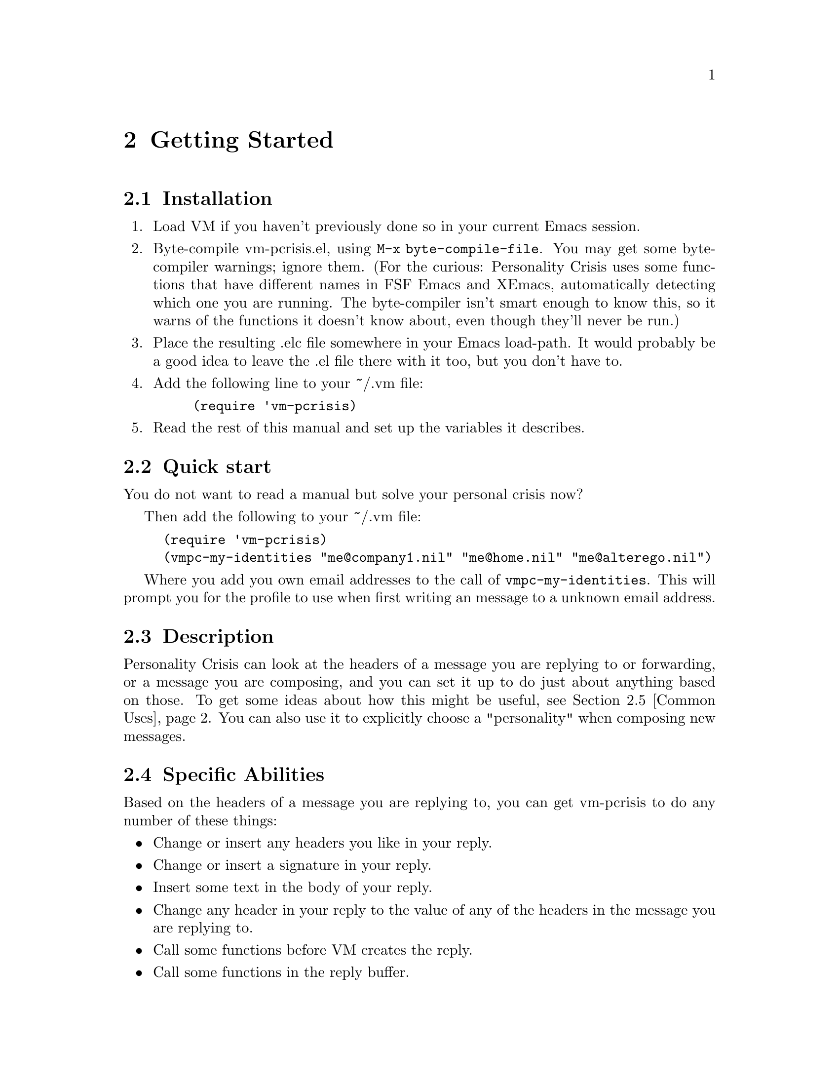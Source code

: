 \input texinfo
@c %**start of header
@setfilename vm-pcrisis.info
@settitle Personality Crisis for VM
@c %**end of header
@direntry
* VM-pcrisis::                  A personality crisis solver for VM
@end direntry

@paragraphindent asis

@ifinfo
This is the documentation for Personality Crisis, an add-on for the
mail reader VM which allows you to do all sorts of things
automatically when you compose new mail messages or replies.

Copyright @copyright{} 1999  Rob Hodges, 2006 Robert Widhopf-Fenk
@end ifinfo

@c ***************************************************************************

@node Top, Getting Started, (dir), (dir)
@c node-name, next, previous, up
@chapter Personality Crisis for VM

This is the documentation for Personality Crisis 0.9.1

It was written by Rob Hodges <s323140@@student.uq.edu.au>.

It is currently maintained by Robert Widhopf-Fenk <hack@@robf.de>

Please read the docs before sending email about problems you are having.
Most problems are due to incorrect regexps.  That said, if something in
the docs is unclear, I'd like to know so that I can improve them.  And
if you find a bug, I'd definitely like to know.  I hope you enjoy this
package.

@menu
* Getting Started::             
* vmpc-conditions::             
* vmpc-actions::                
* Associating Conditions with Actions::  
* Miscellaneous Variables::     
* Debugging::                   
* New In This Version::         
@end menu

The incompete list of Roberts which have been involved in vm-prisis:

@itemize @bullet
@item Rob Hodges
@item Robert Widhopf-Fenk
@item Robert P. Goldman
@item Robert Marshall
@end itemize 

@c ***************************************************************************

@node Getting Started, vmpc-conditions, Top, Top
@c node-name, next, previous, up
@chapter Getting Started

@menu
* Installation::                
* Quick start::                 
* Description::                 
* Specific Abilities::          
* Common Uses::                 
* Overview::                    
* Calling Automorph::           
@end menu

@node Installation, Quick start, Getting Started, Getting Started
@section Installation

@enumerate

@item
Load VM if you haven't previously done so in your current Emacs session.

@item 
Byte-compile vm-pcrisis.el, using @code{M-x byte-compile-file}.  You may
get some byte-compiler warnings; ignore them.  (For the curious:
Personality Crisis uses some functions that have different names in FSF
Emacs and XEmacs, automatically detecting which one you are running.  The
byte-compiler isn't smart enough to know this, so it warns of the
functions it doesn't know about, even though they'll never be run.)

@item 
Place the resulting .elc file somewhere in your Emacs load-path.  It
would probably be a good idea to leave the .el file there with it too,
but you don't have to.

@item 
Add the following line to your ~/.vm file:
@lisp
(require 'vm-pcrisis)
@end lisp

@item 
Read the rest of this manual and set up the variables it describes.

@end enumerate

@c ***************************************************************************

@node Quick start, Description, Installation, Getting Started
@section Quick start

You do not want to read a manual but solve your personal crisis now?

Then add the following to your ~/.vm file:

@lisp
(require 'vm-pcrisis)
(vmpc-my-identities "me@@company1.nil" "me@@home.nil" "me@@alterego.nil")
@end lisp

Where you add you own email addresses to the call of
@code{vmpc-my-identities}.  This will prompt you for 
the profile to use when first writing an message to a 
unknown email address.

@c ***************************************************************************

@node Description, Specific Abilities, Quick start, Getting Started
@section Description

Personality Crisis can look at the headers of a message you are replying
to or forwarding, or a message you are composing, and you can set it up
to do just about anything based on those.  To get some ideas about how
this might be useful, see @ref{Common Uses}.  You can also use it to
explicitly choose a "personality" when composing new messages.

@c ***************************************************************************

@node Specific Abilities, Common Uses, Description, Getting Started
@section Specific Abilities

Based on the headers of a message you are replying to, you can get
vm-pcrisis to do any number of these things:

@itemize @bullet
@item Change or insert any headers you like in your reply.
@item Change or insert a signature in your reply.
@item Insert some text in the body of your reply.
@item Change any header in your reply to the value of any of the
headers in the message you are replying to.
@item Call some functions before VM creates the reply.
@item Call some functions in the reply buffer.
@item Prompt you for a personality profile to use, and optionally,
remember to use that profile when sending messages to the same address
in the future.
@end itemize

Similar functionality is available when forwarding messages.  

Based on the headers of a message you are composing, it can do these
things:

@itemize @bullet
@item Change or insert any headers you like.
@item Change or insert a signature.
@item Insert some text in the message body.
@item Call some functions in the message buffer.
@item Prompt you for a personality profile to use, and optionally,
remember to use that profile when sending messages to the same address
in the future.
@end itemize

If you wish, you can also have vm-pcrisis prompt you for a personality
when composing a new mail, which is useful if you need to set up VM
variables with new mails, or if you prefer to more deliberatly choose
who you are for each message.  

If you write your own functions to do things that vm-pcrisis can't do by
itself, ready-made functions are provided to allow you easy access to
the contents of headers in both the message you are replying to, and
the message you are writing.

@c ***************************************************************************

@node Common Uses, Overview, Specific Abilities, Getting Started
@c node-name, next, previous, up
@section Common Uses

These are some of the common uses for Personality Crisis.

@itemize @bullet
@item People with multiple e-mail addresses can automatically set up
headers such as From: and Reply-To:, so that eg. their work email
keeps going to their work account, and their private email to their
private account.

@item People who like to have different nicknames and signatures for
different lists can do so.  (Well, uh, that's why I called it
Personality Crisis...)  As of version 0.7, you can select your
personality for new mail messages as well as replies.

@item When people send you html-formatted email, you can have your reply 
automatically include a form letter explaining why they shouldn't, and
how to turn it off.  (Such a letter is not included with this package;
you'll have to write it yourself.)

@item People who email in multiple languages can set up the encoding for the
reply, along with the keymap, ispell dictionary, attribution line for
citations, etc, in the reply buffer.

@item When you get email from a mailing list that has the Reply-To:
header set for the whole list, automatically change the To: field in
your reply to point to the original sender instead.  (You can do the
reverse as well... if you can take the flamage.)  VM allows you to do
this, but only if the correct reply address is in the "From" field.  

@item Automatically change the signature and various headers, etc, in a
new mail message after typing in the To: address.

@item Automatically remember which personality to use when sending to a
particular address.  

@item If you put your imagination to work while reading through this
manual, you'll probably think of other ways that vm-pcrisis can help
you.  Have fun!

@end itemize

@c ***************************************************************************

@node Overview, Calling Automorph, Common Uses, Getting Started
@section Overview

When setting up variables for Personality Crisis, you begin by thinking
about what you want it to do when a certain condition occurs, either
when you are replying to or forwarding a message, or in the midst of
writing a message.

You define the condition in @code{vmpc-conditions}, and the action you
want vm-pcrisis to take in @code{vmpc-actions}, giving a name to each.
You then associate the condition with the action in
@code{vmpc-reply-alist} if it's one that relies on the headers of a
message you are replying to, @code{vmpc-forward-alist} if it's a message
you are forwarding, or @code{vmpc-automorph-alist} if it's based on the
headers of your own message.  As of v0.84, you may also use
@code{vmpc-newmail-alist} to associate conditions with actions for new
messages, and since v0.85, @code{vmpc-resend-alist} for resending
(bouncing) messages.  

If you want to use the @code{vmpc-automorph} function, which takes
actions based on the headers of a message you are composing, you should
read @ref{Calling Automorph} to decide where you want to hook it in.

The remainder of this manual will provide more information about how to
do all of these things.  

@c ***************************************************************************

@node Calling Automorph,  , Overview, Getting Started
@section Calling Automorph

The @code{vmpc-automorph} function automatically sets various things in
a mail message based on what's already present in its headers.
Obviously, you'll need to have entered those headers before it is
called.

You'll have to set up what this function does --- for which, see
@ref{vmpc-conditions}, @ref{vmpc-actions} and @ref{vmpc-automorph-alist}
--- but you'll also have to consider when you want it called.

Most people would prefer never to have to call it explicitly; it's
generally nicer to just have it called automatically when you do one
of the other things that you have to do in the course of composing a
message.  Here are a couple of ideas:

@itemize @bullet
@item Hitching a ride on the mail-text function: automorph with C-c C-t.@*
A very good idea if you are in the habit of using this to move from
your headers to the body of your message.

@item Let vm-pcrisis help you: tab between headers.@*
See below for more about this.

@item Pre-empting vm-mail-send-and-exit: automorph with C-c C-c.@*
A rather foolish idea, in my opinion.  You'll never get to see the
results of what automorph does.  If there should happen to be a bug in
Personality Crisis that fails to take into account, say, multi-line
headers, you might end up sending a mail to your boss with an
inappropriate signature that, say, mentions his wife in an
unflattering way, and find yourself all-too-suddenly unemployed.  How
likely is this?  Well, in a previous version, such a bug existed.  I
fixed it, but there could be more like it; I wouldn't risk it.

@item Calling it explicitly with some key combo.@*
Boring but easy.  
@end itemize

The last of these is the easiest --- just bind it to a key in mail
mode.  For example, to bind it to the F7 key, you might put this in
your ~/.vm file:

@lisp
(define-key vm-mail-mode-map [f7] 'vmpc-automorph)
@end lisp

Attaching to other functions is also fairly straightforward.  Just use a
wrapper function.  For example:

@lisp
(defun mail-text-and-automorph ()
   (interactive)
   (mail-text)
   (vmpc-automorph))
@end lisp

Then bind this function to C-c C-t (or whatever keystroke you like to
use).  

But what's this thing about tabbing between headers?  Well, if you just
want to hit TAB to go from the To: field to the Subject: field, and TAB
again to then go to the start of the message body, calling
@code{vmpc-automorph} along the way, you can add this in your ~/.vm
file:

@lisp
(define-key vm-mail-mode-map [tab] 'vmpc-tab-header-or-tab-stop)
@end lisp

If you also want shift-tab to take you back to the previous header, you
should check what keysym is produced by shift-tab on your system, by
doing @code{Ctrl-h k Shift-TAB} -- for me, it produces
@code{iso-left-tab}.  So I add this to my ~/.vm:

@lisp
(define-key vm-mail-mode-map [iso-left-tab] 'vmpc-backward-tab-header-or-tab-stop)
@end lisp

You can use any one or more of these ideas, calling the automorph
function as often as you like.  Because its actions depend on the
headers, and those actions can include the changing of headers, calling
it twice may not have the same effect as calling it once.  It may pay to
bear this in mind when you set up the profiles!

@c ***************************************************************************

@node vmpc-conditions, vmpc-actions, Getting Started, Top
@c node-name, next, previous, up
@chapter vmpc-conditions

@menu
* The vmpc-conditions variable::  
* vmpc-conditions examples::    
@end menu

@node The vmpc-conditions variable, vmpc-conditions examples, vmpc-conditions, vmpc-conditions
@section The vmpc-conditions variable

The @code{vmpc-conditions} variable is a list of conditions, each of which
can cause Personality Crisis to take a different action.  You give each
condition a unique, descriptive name.  The format of the list is
something like this:

@lisp
'(   ("a descriptive name"
             (lisp-statement-1) )
     ("another descriptive name"
             (lisp-statement-2) )   )
@end lisp

The lisp-statement can be any statement in lisp that will evaluate to
nil if the condition is to be considered false, or non-nil if true.
(Don't be afraid, non-lispers, examples are coming...)  Personality
Crisis provides some functions which can be used there, in combination
with @code{and}, @code{or}, and @code{vmpc-xor} to produce a
fine-grained control over when your actions will trigger.

If you are using @code{vm-avirtual.el} you can also use
@code{vmpc-check-virtual-selector} to check a virtual folder selector.

@itemize @bullet

@item @code{vmpc-header-match} is of course the main one.  When making
replies or forwards, this matches against the contents of a header in
the message you are replying/forwarding; when using the
@code{vmpc-automorph} function, it matches against a header in the
message you are composing.

@item @code{vmpc-body-match} is just like @code{vmpc-header-match} but 
allows you to match against the text in the body of the message.

@item @code{vmpc-other-cond} returns true when a specified condition earlier
in the list has been found true.  It's essentially a shortcut for
building more complex conditions from basic ones.

@item @code{vmpc-none-true-yet} returns true if none of the conditions that
come before it in @code{vmpc-conditions} have returned true.  You can
optionally specify exceptions, so that it can act as a
"none-true-yet-except..." condition.  This is a very useful shortcut to
place last in the list, in order to trigger an action prompting you for
a profile to use.

@end itemize

You can also use @code{y-or-n-p} if you always want to have a choice in
what to do when a certain condition occurs.

We will cover all of these in the examples that follow.  


@c ***************************************************************************

@node vmpc-conditions examples,  , The vmpc-conditions variable, vmpc-conditions
@c node-name, next, previous, up
@section vmpc-conditions examples

Suppose you wanted to set up a condition that triggered when you replied 
to messages that came from a particular mailing list.  Looking at the
headers of these messages, (exposing all of them with @code{t} in VM), you
see that they always have a header like this:

Resent-Sender: foo-list-maintainer@@bar.baz.com

Then, in your ~/.vm file, you would have something like this:

@lisp
(setq vmpc-conditions '(
        ("foo-list messages"
        (vmpc-header-match "Resent-Sender"
                 "foo-list-maintainer@@bar.baz.com"))
))
@end lisp

This gives you a condition called "foo-list messages" which returns true
when the contents of the "Resent-Sender" header include a match for the
regular expression "foo-list-maintainer@@bar.baz.com".

-----------------------------------------------------------------

@subheading Regexp Aside #1:
Usually this will be perfectly adequate.  Of course, since the second
string is a regexp, this will also match
"foo-list-maintainer@@barybaz.com", but the odds that you'll come across
that are pretty low.  However, if the header contents had included
another regexp special character, it might not match at all.  The
easiest way to deal with both these problems is to wrap the string up in
a call to @code{regexp-quote}.  Like this:

@lisp
(setq vmpc-conditions '(
        ("foo-list messages"
        (vmpc-header-match "Resent-Sender"
                (regexp-quote "foo-list-maintainer@@bar.baz.com")))
))
@end lisp

@subheading Regexp Aside #2:
The @code{regexp-opt} function provides a convenient way of producing a
regexp to match against any number of strings.  Suppose the
"Resent-Sender" field could contain either
"foo-list-maintainer@@bar.baz.com" or "foo-list-bot@@bar.baz.com".  Then 
you could use @code{regexp-opt} like this:

@lisp
(setq vmpc-conditions '(
        ("foo-list messages"
        (vmpc-header-match "Resent-Sender"
                (regexp-opt '("foo-list-maintainer@@bar.baz.com"
                                "foo-list-bot@@bar.baz.com"))))
))
@end lisp

@subheading Regexp Aside #3:
If you write your own regular expressions instead of using
@code{regexp-quote} and @code{regexp-opt}, you should keep in mind that
they must be in lisp syntax.  In short, this means that you should use
two backslashes wherever you would usually use one, and if you use a
double-quote (") it should be escaped with a backslash to avoid
prematurely ending the string.  You can learn more about regexps from
your Emacs documentation.

@subheading Regexp Aside #4:
The behaviour of vmpc-header-match is to return true if a match for the
regular expression occurs anywhere in the contents of the header.  If
you want your regexp to only match the entire header contents, it should
begin with a caret (^) and end with a dollar sign ($).

-----------------------------------------------------------------

Alright, enough about regexps!  Let's get on with the example.  

Suppose the next thing you want to do is set up a condition that
triggers when somebody sends you one of those blasted HTML emails.
(When we look at @code{vmpc-actions} you'll see how you can automatically
include a form letter asking them not to do this in your reply.)  Your
setup might now expand to this:

@lisp
(setq vmpc-conditions '(
        ("foo-list messages"
        (vmpc-header-match "Resent-Sender"
                (regexp-quote "foo-list-maintainer@@bar.baz.com")))
        ("html messages"
        (vmpc-header-match "Content-type"
			    "multipart/alternative\\|html"))
))
@end lisp

Let's further suppose that foo-list is set up so that replies go to the
entire list, and that you haven't over-ridden this with
@code{vm-reply-ignored-reply-tos} because it's usually what you want.
But when somebody sends an html message to the list, you now have a
setup which results in your anti-html form letter being included in a
message to the whole list.  You'd rather it went to them personally.
Okay, let's set up some more refined conditions:

@lisp
(setq vmpc-conditions '(
        ("foo-list messages"
          (vmpc-header-match "Resent-Sender"
                (regexp-quote "foo-list-maintainer@@bar.baz.com")))
        ("html messages"
          (vmpc-header-match "Content-type"
			    "multipart/alternative\\|html"))
        ("plaintext messages from foo-list"
          (and (vmpc-other-cond "foo-list messages")
               (not (vmpc-other-cond "html messages"))))
        ("html messages from foo-list"
          (and (vmpc-other-cond "foo-list-messages")
               (vmpc-other-cond "html messages")))
        ("html messages not from foo-list"
          (and (vmpc-other-cond "html messages")
               (not (vmpc-other-cond "foo-list messages"))))
))
@end lisp

All of a sudden you have five conditions, but you'll only associate
the last three of them with actions.  The first two are just building
blocks for the others.  So now you can associate different actions with
each condition:  For html messages from foo-list, you can change the To: 
address in your reply to point to the original sender, as well as
including your anti-html form letter; for html messages not from
foo-list, just include the form letter; and for plaintext messages from
foo-list, set up your desired personality for a normal reply to the
list.  

What if you want a condition that always returns true, so you can
associate it with an action that you want performed every time?  It
would look like this:

@lisp
        ("condition that's always true"
          't)
@end lisp

-----------------------------------------------------------------

@subheading Aside:
If you want one that always triggers for replies, but not when using
@code{vmpc-automorph}, it would look like this:

@lisp
        ("condition that's always true for replies"
          (eq vmpc-current-state 'reply))
@end lisp

Similarly, for one that always triggers with automorph, but not for
replies, you'd have:

@lisp
        ("condition that's always true for automorph"
          (eq vmpc-current-state 'automorph))
@end lisp

-----------------------------------------------------------------

If you add that condition, and more to deal with other mailing lists and
situations, you might want to be prompted about what action to take when
none of the conditions match (except, of course, the one that's always
true).  This simplest way to produce such a condition (which you can
then associate with a prompting action) is to use
@code{vmpc-none-true-yet}.  So you'd end up with something like:

@lisp
(setq vmpc-conditions '(
        ("condition that's always true"
          't)
        ("foo-list messages"
          (vmpc-header-match "Resent-Sender"
                (regexp-quote "foo-list-maintainer@@bar.baz.com")))
        ("html messages"
          (vmpc-header-match "Content-type"
			    "multipart/alternative\\|html"))
        ("plaintext messages from foo-list"
          (and (vmpc-other-cond "foo-list messages")
               (not (vmpc-other-cond "html messages"))))
        ("html messages from foo-list"
          (and (vmpc-other-cond "foo-list-messages")
               (vmpc-other-cond "html messages")))
        ("html messages not from foo-list"
          (and (vmpc-other-cond "html messages")
               (not (vmpc-other-cond "foo-list messages"))))

        ;; any number of other conditions could go here

        ("unknown sender"
          (vmpc-none-true-yet "condition that's always true"))
))
@end lisp

It's also possible to match against the text in the body of a message
you are replying to, forwarding or composing.  If you wanted to check
whether the phrase "make money fast" appeared in a message, you'd have 
a condition like this:

@lisp
("message from an idiot"
        (vmpc-body-match "make[\n ]+money[\n ]+fast"))
@end lisp

Note how the regexp is constructed in order to take account of the
fact that the phrase may be split over more than one line.  

Both @code{vmpc-header-match} and @code{vmpc-body-match} are affected
by your default value of @code{case-fold-search}.  If you wanted to
force a case-sensitive search in the previous example, you'd re-write
it like this:

@lisp
("message from an idiot using all-caps"
        (let ((case-fold-search nil))
          (vmpc-body-match "MAKE[\n ]+MONEY[\n ]+FAST")))
@end lisp

Similarly, if you wanted to force it to be case-insensitive, you'd do
this:

@lisp
("message from an idiot using any case"
        (let ((case-fold-search t))
          (vmpc-body-match "make[\n ]+money[\n ]+fast")))
@end lisp


You can use @code{vmpc-header-match} to test if a regexp appears in any
header field matching another regexp.  For example, to find out if the
regexp "fire\\|water" appears in any header, you would use something
like 
@lisp
(vmpc-header-match "[^ \t\n:]+:" "fire\\|water" ", ")
@end lisp

Essentially what this does is to take the contents of every header in
the message, put them all together in a gigantic string -- separated
from each other by a comma and a space -- and run 
@lisp
(string-match "fire\\|water" gigantic-string-of-all-headers)
@end lisp

In the event that you want to look for a regexp that includes ", " you
can use a different string as the separator to ensure that a match
doesn't span the contents of different headers.

The above header field regexp checks every single header -- even the
X-VM-v5-Data header.  You could use a more restrictive regular
expression for the header name if you prefer.  For example, to check
only the From: and Apparently-To: headers, you could use
@lisp
(vmpc-header-match "From:\\|Apparently-To:" "fire\\|water" ", ")
@end lisp


What if you have an action that you only want to perform if the message
is from foo-list and doesn't have "bar" in the subject, or the message
is not from foo-list and does have "bar" in the subject, or if the
message has "quux" in the subject, regardless of whether it's from
foo-list or not?  And what if, even then, you only want the action
performed if you answer yes to a prompt?  Here's what the condition
would look like:

@lisp
("a complex condition"
  (and
    (or  (vmpc-xor (vmpc-other-cond "foo-list-messages")
                   (vmpc-header-match "bar"))
         (vmpc-header-match "quux"))
    (y-or-n-p "Perform action for complex condition? ")))
@end lisp

It will only prompt you if the @code{or} part is true, because that's how the 
@code{and} form works in elisp --- it stops evaluating its arguments after the 
first false one it finds.  

Okay, I believe I've gone into much more depth here than the average
user will ever need; the point is that with a little lisp knowledge you
can have as fine a control over the automated actions of vm-pcrisis as you
need.  Even without real lisp knowledge, I hope that you can figure out
enough from these examples to achieve such control.

@c ***************************************************************************

@node vmpc-actions, Associating Conditions with Actions, vmpc-conditions, Top
@c node-name, next, previous, up
@chapter vmpc-actions

@menu
* The vmpc-actions variable::   
* vmpc-actions examples::       
@end menu

@node The vmpc-actions variable, vmpc-actions examples, vmpc-actions, vmpc-actions
@section The vmpc-actions variable

The @code{vmpc-actions} variable is a list of actions, which can equally
be referred to as "profiles".  You will set up some of them for replies,
some for @code{vmpc-automorph} (if you use it), and some for when you are
prompted for a profile (if you have an action that uses
@code{vmpc-prompt-for-profile}).  Many will be equally applicable in all
three cases, which is why they are all kept in the same place.

Each action is given a unique, descriptive name, and consists of one or
more function calls, so that the format of the list looks something like
this:

@lisp
'(  ("foo"
        (function-1 arg1 arg2)
        (function-2)
        (function-3 arg1))
    ("bar"
        (function-4))  )
@end lisp

This will start making sense with the real examples in the next section.
But first, we'll look at what functions are available here:

@itemize @bullet

@item (vmpc-signature "signature-file") will replace the signature in
your message with the contents of the specified file, if it exists;
otherwise the string itself will be used as the signature.
@item (vmpc-pre-signature "pre-signature-file") works in the same way,
but specifies a "pre-signature" --- text that is inserted in your message
above the signature.  
@item (vmpc-substitute-header "Header-Field" "new header contents") will 
replace the contents of the specified header-field in your message with
the new contents, creating the header field if necessary.
@item (vmpc-substitute-replied-header "Dest-Header" "Src-Header") takes
the contents of the Src-Header field in the message you are replying to,
and inserts them as the contents of the Dest-Header field in your
reply, creating the Dest-Header field if necessary.  (If it's contained
in an action which is called when you are not replying to a message, it
does nothing.  The same is true of all of these functions: when they are
called in an inappropriate context, they only do as much as they can.)
@item (vmpc-pre-function (foo-function args)) evaluates the lisp
expression 
@lisp 
(foo-function args) 
@end lisp 
before VM creates a mail composition buffer.  (This is useful for setting 
VM variables which need to be set at this stage, such as the message
encoding.)  It therefore does nothing in automorph mode.  
@item (vmpc-composition-buffer (foo-function args)) does the
same, but in the composition buffer.  
@item (vmpc-prompt-for-profile arg) prompts the user for a profile
(action) to run.  (The user would be well advised not to choose one
which itself contains this function!)  If ARG is present, it should be
set to 'prompt or 'always.  The presence of ARG indicates that you want
it to check who your message is destined for, and remember to apply the
profile you choose now to messages sent to that person in the future,
instead of prompting you for a profile the next time.  If set to
'prompt, it will ask whether it should remember; if set to 'always, it
will always remember.  If ARG is not present, it does not remember.

@end itemize

Do not include your own functions in actions directly; call them with
@code{vmpc-pre-function} or @code{vmpc-composition-buffer}
instead -- otherwise they will be called twice, both before and after the
composition buffer is created.

@c ***************************************************************************

@node vmpc-actions examples,  , The vmpc-actions variable, vmpc-actions
@c node-name, next, previous, up
@section vmpc-actions examples

In your ~/.vm you'll have something like this:

@lisp
(setq vmpc-actions '(
        ;; actions go here
))
@end lisp

Okay, here come some example actions which you can adapt and place, one
after the other, in the place of the comment above.

Say you wanted two personality profiles from which you could choose when
prompted, and to automatically apply when certain conditions were met
with replies or in automorph mode.  One thing to bear in mind is that
when you are prompted, there will be auto-completion available --- you'll
only need to type enough to uniquely identify a profile (you won't even
need to hit TAB).  Also, the first profile in @code{vmpc-actions} will
be the default at the prompt, so you can just hit RET to use it.
Therefore, the first profile you place in @code{vmpc-actions} should be
the one you expect to use most often, and you should choose names for
profiles which uniquely distinguish themselves at the first or second
character.

Okay, here are a couple of profiles which show how to insert signatures
and change the contents of a header field.  

@lisp
("foo on the hill"
  (vmpc-substitute-header "From" 
        "\"The Foo On The Hill\" <foo@@hill.com>")
  (vmpc-signature "~/.foo-sig"))
("david"
  (vmpc-substitute-header "From"
        "\"David Foo\" <foo@@hill.com>")
  (vmpc-signature ""))
@end lisp

When an empty string is given as the signature, as in the second
profile, vm-pcrisis will actually remove any signature that has been
placed there by other actions.  

Also note that by including a From: header, we override the values of
@code{user-full-name} and @code{user-mail-address}.

We could equally well have chosen to override those values directly
using composition-buffer-functions, like this:

@lisp
("foo on the hill"
  (vmpc-composition-buffer 
     (setq user-full-name "The Foo On The Hill")
     (setq user-mail-address "foo@@hill.com"))
  (vmpc-signature "~/.foo-sig"))
("david"
  (vmpc-composition-buffer 
      (setq user-full-name "David Foo"))
      (setq user-mail-address "foo@@hill.com"))
  (vmpc-signature ""))
@end lisp

If we had two different mailboxes and wanted to direct replies back into
the right one, we would want to also set @code{mail-default-reply-to},
or use @code{vmpc-substitute-header} to insert a Reply-To: header.

-----------------------------------------------------------------

@subheading Aside:
Why did we use @code{vmpc-composition-buffer} rather than
@code{vmpc-pre-function} to set those variables?  Well, their values are
only examined when you actually send your message, so you could equally
well set them with either, but the @code{vmpc-automorph} function does
not run pre-functions, so if we want these profiles to work properly for
automorph, we need to use composition-buffer-functions.

In other cases, such as setting VM's charset variables, you have no
option but to use pre-functions, because they have to be set to
appropriate values before the composition buffer is created.  If anyone
finds a workaround for this, please let me know so I can include it
here.

-----------------------------------------------------------------

Pre-signatures can be specified in the same way as signatures:

@lisp
("insert anti-html form letter"
  (vmpc-pre-signature "~/stuff/formletters/why_html_is_bad.txt"))
@end lisp

Alright, suppose that messages from foo-list have their Reply-To: header
set to point back to the list, with the address of the real sender in
the From: field.  We could override it with
@code{vm-reply-ignored-reply-tos}, but usually we prefer this behaviour.
Only under certain conditions do we want to set our To: field to the
contents of the From: field in the replied message.  The action to do
this would look like this:

@lisp
("set To to From"
  (vmpc-substitute-replied-header "To" "From"))
@end lisp

Let's say we also want an action that can prompt us for a profile, so
we can associate it with an "unknown sender" condition.  Here we go:

@lisp
("prompt for a profile"
  (vmpc-prompt-for-profile))
@end lisp

If we want vm-pcrisis to figure out who our message is destined for and to
remember to use the profile we choose the next time we send to that
address instead of prompting, we would do it like this:

@lisp
("prompt for a profile, and remember it automatically"
  (vmpc-prompt-for-profile 'always))
@end lisp

The associations between addresses and profiles will be stored in the
file named by @code{vmpc-auto-profiles-file} --- by default, this is
"~/.vmpc-auto-profiles".  If your OS has a shonky filesystem that can
not deal with filenames like that, you might have to change this value.

Keep in mind that the associations stored in this file are only used by
@code{vmpc-prompt-for-profile}.  They do not have the effect of adding
new associations between addresses and profiles in the general operation
of vm-pcrisis; they are simply used by @code{vmpc-prompt-for-profile}
instead of prompting you in the future.

IMPORTANT: When vm-pcrisis decides who your message is destined for, it
does so on the basis of the Reply-To: or From: field of the message
being replied (or in the case of automorph, the To: field of your
message).  This takes account of @code{vm-reply-ignored-reply-tos}, but
DOES NOT take account of any other actions which might change the To:
address in your message.  There is, therefore, a possibility that when
using this feature in both automorph and reply mode, an association made
in one mode may not be properly suited to the other.  The best way to
avoid this problem is to set up your conditions so that the above action
is not run in conjunction with other actions that change the To: field.
This is not really limiting, because the situations in which you are
changing the To: field will generally be ones in which you know which
profile you want to use anyway.

You can also set it up so that after prompting you for a profile, it
will tell you which address it has decided your message is going to, and
prompt you whether to save an association between that profile and that
address.  Like this:

@lisp
("prompt for a profile, and remember it if I say so"
  (vmpc-prompt-for-profile 'prompt))
@end lisp

@c ***************************************************************************

@node Associating Conditions with Actions, Miscellaneous Variables, vmpc-actions, Top
@chapter Associating Conditions with Actions

@menu
* vmpc-action-alist::           
* vmpc-reply-alist::            
* vmpc-automorph-alist::        
* vmpc-forward-alist::          
* vmpc-resend-alist::           
* vmpc-newmail-alist::          
@end menu

@c ***************************************************************************

@node vmpc-action-alist, vmpc-reply-alist, Associating Conditions with Actions, Associating Conditions with Actions
@c node-name, next, previous, up
@section vmpc-action-alist

The @code{vmpc-action-alist} variable controls which actions are
performed if various conditions are met when creating a reply.  Its
format is something like this:

@lisp
'(  ("condition 1" "action 1" "action 2")
    ("condition 2" "action 3")
    ...                         )
@end lisp

If you do not want to set all the other alists then sent this one as it
will be used as a fall back.

@c ***************************************************************************

@node vmpc-reply-alist, vmpc-automorph-alist, vmpc-action-alist, Associating Conditions with Actions
@c node-name, next, previous, up
@section vmpc-reply-alist

The @code{vmpc-reply-alist} variable controls which actions are
performed if various conditions are met when creating a reply.  Its
format is something like this:

@lisp
'(  ("condition 1" "action 1" "action 2")
    ("condition 2" "action 3")
    ...                         )
@end lisp

If we follow on from our examples in the previous sections, we might
have this in our ~/.vm file:

@lisp
(setq vmpc-reply-alist '(
  ("condition that's always true" "david")
  ("plaintext messages from foo-list" "foo on the hill")
  ("html messages from foo-list" "set To to From" 
                                 "insert anti-html form letter")
  ("html messages not from foo-list" "insert anti-html form letter")
  ("unknown sender" "prompt for a profile, and remember it if I say so")
))
@end lisp

@c ***************************************************************************

@node vmpc-automorph-alist, vmpc-forward-alist, vmpc-reply-alist, Associating Conditions with Actions
@c node-name, next, previous, up
@section vmpc-automorph-alist

The @code{vmpc-automorph-alist} variable has the same syntax as
@code{vmpc-reply-alist} and follows the same principles.  (See
@ref{vmpc-reply-alist}.)  The only difference is that it controls
which actions are associated with which conditions when the
@code{vmpc-automorph} function is called.

@c ***************************************************************************
@node vmpc-forward-alist, vmpc-resend-alist, vmpc-automorph-alist, Associating Conditions with Actions
@section vmpc-forward-alist

The @code{vmpc-forward-alist} variable has the same syntax as
@code{vmpc-reply-alist} and follows the same principles.  (See
@ref{vmpc-reply-alist}.)  The only difference is that it controls
which actions are associated with which conditions when forwarding
messages.

@c ***************************************************************************
@node vmpc-resend-alist, vmpc-newmail-alist, vmpc-forward-alist, Associating Conditions with Actions
@section vmpc-resend-alist

The @code{vmpc-resend-alist} variable has the same syntax as
@code{vmpc-reply-alist} and follows the same principles.  (See
@ref{vmpc-reply-alist}.)  The only difference is that it controls
which actions are associated with which conditions when resending
messages with @code{vm-resend-message}.  


@c ***************************************************************************

@node vmpc-newmail-alist,  , vmpc-resend-alist, Associating Conditions with Actions
@section vmpc-newmail-alist

The @code{vmpc-newmail-alist} variable has the same syntax as
@code{vmpc-reply-alist} and follows the same principles.  (See
@ref{vmpc-reply-alist}.)  The only difference is that it controls
which actions are associated with which conditions when creating new
messages with vm-mail.  

One strategy for this is to have conditions based on the folder from
which you are sending mail.  You might like to set things this up for
some folders, and have vm-pcrisis prompt you for an action in the other
folders.  Here's how you might do that...

In @code{vmpc-conditions}, you'd have a couple of conditions like this:

@lisp
("mail to foo-list"
 (string-match "^foo" (buffer-name (current-buffer))))
("no cond" 
 (vmpc-none-true-yet))
@end lisp

Then in @code{vmpc-actions}, you'd set up an action for your mail to
foo-list, and another one to prompt you for a profile:

@lisp
("foo profile"
 (vmpc-substitute-header "From" 
			 "\"The Foo King\" <david@@bar.com>")
 (vmpc-signature "~/.foo-sig"))
("prompt"
 (vmpc-prompt-for-profile))
@end lisp

Finally, you'd set up @code{vmpc-newmail-alist} like this:

@lisp
(setq vmpc-newmail-alist
      '(
        ("mail to foo-list" "foo profile")
        ("no cond" "prompt")
        ))
@end lisp

@c ***************************************************************************

@node Miscellaneous Variables, Debugging, Associating Conditions with Actions, Top
@c node-name, next, previous, up
@chapter Miscellaneous Variables

@menu
* vmpc-auto-profiles-file::     
* vmpc-auto-profiles-expunge-days::  
* vmpc-sig-face::               
* vmpc-pre-sig-face::           
* vmpc-intangible-sig::         
* vmpc-intangible-pre-sig::     
* vmpc-expect-default-signature::  
@end menu

@c ***************************************************************************

@node vmpc-auto-profiles-file, vmpc-auto-profiles-expunge-days, Miscellaneous Variables, Miscellaneous Variables
@c node-name, next, previous, up
@section vmpc-auto-profiles-file

The variable @code{vmpc-auto-profiles-file} contains the name of the
file used for saving profiles when @code{vmpc-prompt-for-profile} is
used with an 'always or 'prompt argument (see @ref{The vmpc-actions
variable} and @ref{vmpc-actions examples}).

By default it is set to "~/.vmpc-auto-profiles".  

@c ***************************************************************************

@node vmpc-auto-profiles-expunge-days, vmpc-sig-face, vmpc-auto-profiles-file, Miscellaneous Variables
@c node-name, next, previous, up
@section vmpc-auto-profiles-expunge-days

In order to keep vmpc-auto-profiles-file from becoming massive,
Personality Crisis will check the age of profile associations in that
file each time it adds a new one.  Associations that have not been used
in the last number of days given by
@code{vmpc-auto-profiles-expunge-days} will be removed.  This variable
is set to 100 by default.

@c ***************************************************************************

@node vmpc-sig-face, vmpc-pre-sig-face, vmpc-auto-profiles-expunge-days, Miscellaneous Variables
@section vmpc-sig-face

This is the face used to highlight the signature.  You can use
@code{set-face-foreground}, @code{set-face-background} and
@code{set-face-font} to change the colours and font.  

@c ***************************************************************************

@node vmpc-pre-sig-face, vmpc-intangible-sig, vmpc-sig-face, Miscellaneous Variables
@section vmpc-pre-sig-face

This is the face used to highlight the pre-signature.  You can use
@code{set-face-foreground}, @code{set-face-background} and
@code{set-face-font} to change the colours and font.

@c ***************************************************************************

@node vmpc-intangible-sig, vmpc-intangible-pre-sig, vmpc-pre-sig-face, Miscellaneous Variables
@section vmpc-intangible-sig

If @code{vmpc-intangible-sig} is non-nil, movement and mouse commands
will cause your cursor to slide to one side or the other of the
signature, preventing you from actually writing text inside the area
that Personality Crisis calls the signature.  

This is somewhat useful because if automorph replaces the signature, you
probably won't want any text you added to be replaced along with it.  To 
activate this feature, just add the following to your ~/.vm file:

@lisp
(setq vmpc-intangible-sig t)
@end lisp

@c ***************************************************************************

@node vmpc-intangible-pre-sig, vmpc-expect-default-signature, vmpc-intangible-sig, Miscellaneous Variables
@section vmpc-intangible-pre-sig

The @code{vmpc-intangible-pre-sig} variable works just like
@code{vmpc-intangible-sig}, but affects the pre-signature.  See
@ref{vmpc-intangible-sig}.  

@c ***************************************************************************

@node vmpc-expect-default-signature,  , vmpc-intangible-pre-sig, Miscellaneous Variables
@section vmpc-expect-default-signature

Traditionally, signatures are added to new mail messages using a
signature-insertion function bound to @code{mail-mode-hook} or similar,
so that every message you wrote started off containing a signature.  If
you use the vm-pcrisis signature functions in addition to such a setup,
you should add the following to your ~/.vm file:

(setq vmpc-expect-default-signature t)

This will allow Personality Crisis to properly take account of your
setup, provided that your signature-insertion function uses the standard 
@samp{\n-- \n} signature delimiter.  

@c ***************************************************************************

@node Debugging, New In This Version, Miscellaneous Variables, Top
@c node-name, next, previous, up
@chapter Debugging 

With a complex setup it can be come hard to understand why vm-pcrisis
is doing a specific thing.  In order to understand what is going on you
should check the value of the following variables:

@itemize @bullet

@item @code{vmpc-true-conditions} is the list of true conditions.

@item @code{vmpc-actions-to-run} is the list of actions to run,
i.e. those actions mapped by a @code{vmpc-*-alist}. 

@item @code{vmpc-saved-headers-alist} the value of headers saved for
substitution. 

@end itemize

If you want to check new contions you can run
@code{vmpc-build-true-conditions-list} interactively.

If you want to check which true conditions are mapped to actions you can
run @code{vmpc-build-actions-to-run-list} interactively.  True
conditions which are not mapped to an action are silently ignored.

If you want to run new actions you can run @code{vmpc-read-actions} and
@code{vmpc-run-actions} interactively.

@c ***************************************************************************


@node New In This Version,  , Debugging, Top
@c node-name, next, previous, up
@chapter New In This Version

Version 0.9:

@itemize @bullet

@item The new maintainer is: Robert Widhopf-Fenk <hack@@robf.de>

@item All variables of pcrisis can be customized now.

@item Added new function @code{vmpc-toggle-no-automorph} to disable automorph
for the current buffer.  

@item Renamed @code{vmpc-prompt-for-profile} checks all relevant headers
now and will only prompt for a profile if no matches were found.  It
also can be called interactively to correct a existing profile
association.

@item Renamed @code{vmpc-composition-buffer-function} to @code{vmpc-composition-buffer}.

@item @code{vmpc-pre-function} and @code{vmpc-composition-buffer} handle forms
now, not only a single function which must be quoted.

@item Renamed @code{vmpc-reply-alist} to @code{vmpc-reply-alist} and
@code{vmpc-forward-alist} to @code{vmpc-forward-alist} for consistency.

@item New function @code{vmpc-true-conditions} to test conditions without actually
running some actions.

@item New function @code{vmpc-read-actions} to set actions by hand.

@item @code{vmpc-build-actions-to-run-list} and @code{vmpc-run-actions} are interactive
now.

@item @code{vmpc-prompt-for-profile} will search all headers for a
recipient with an associated profile before prompting for one.

@item When calling @code{vmpc-prompt-for-profile} interactively form a
composition buffer one will get prompted again for a profile.  This
allows to easily fix a bad association. 

@item The state variables become buffer-local now, which should prevent some
bugs, i.e. for saved headers. 

@item Rewrite of unlispish code.

@item @code{M-x checkdoc RET}

@item Several bug fixes and enhancements from Robert P. Goldman.

@item Fixes and updates of the info file. 

@end itemize

Version 0.85:

@itemize @bullet

@item This version adds @code{vmpc-resend-alist}, which should be
especially useful for mailing list maintainers who receive bounced
non-member posts, and anyone else who frequently uses
@code{vm-resend-message}.  

@end itemize

Version 0.84:

@itemize @bullet

@item There is now a @code{vmpc-newmail-alist} in recognition of the fact that
you @strong{can} actually test for useful criteria (such as what folder
you are in when you invoke vm-mail) when creating a brand new message.

@item Due to the above, the @code{vmpc-newmail-prompt-for-profile}
variable is now obsoleted.  Its effect can be duplicated easily enough;
see @ref{vmpc-newmail-alist} for details.  

@end itemize

Older versions:

@itemize @bullet

@item Pre-signatures and signatures are now dealt with in a more
sensible manner.  You might not notice the difference, except that you
can now have them highlighted in @code{vmpc-pre-sig-face} and
@code{vmpc-sig-face}, and you can set up either so that your cursor
skips across them with @code{vmpc-intangible-pre-sig} and
@code{vmpc-intangible-sig}.  However, if you use another signature
package to insert a signature in every mail buffer, you should look at
setting @code{vmpc-expect-default-signature}.

@item You can now use vm-pcrisis in conjunction with the forwarding
functions of VM.  Just set up @code{vmpc-forwards-alist}, which has an
identical format to @code{vmpc-replies-alist}.

@item There is now a @code{vmpc-body-match} function which matches
text in the body of a message you are composing, replying to or
forwarding.  See @ref{vmpc-conditions examples} for more about that.

@item You can now use @code{vmpc-header-match} to test if a regexp appears in 
any header field matching another regexp.  For example, to find out if
the regexp "fire\\|water" appears in any header, you would use
something like
@lisp
(vmpc-header-match "[^ \t\n:]+:" "fire\\|water" ", ")
@end lisp
For further details, again see @ref{vmpc-conditions examples}.

@item @code{vmpc-auto-profiles-expunge-days} can now be set to nil if
you want to never expunge old profile associations.  Associations are
now "touched" each time they are used, so that as long as they are used
more often than @code{vmpc-auto-profiles-expunge-days} they will never
be expunged.  

@end itemize




@bye
